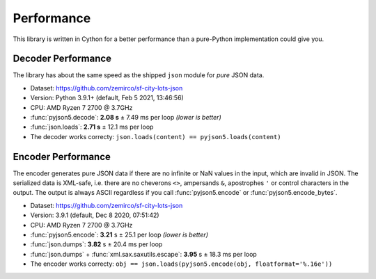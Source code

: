 Performance
===========

This library is written in Cython for a better performance than a pure-Python implementation could give you.


Decoder Performance
-------------------

The library has about the same speed as the shipped ``json`` module for *pure* JSON data.

* Dataset: https://github.com/zemirco/sf-city-lots-json
* Version: Python 3.9.1+ (default, Feb  5 2021, 13:46:56)
* CPU: AMD Ryzen 7 2700 @ 3.7GHz
* :func:`pyjson5.decode`: **2.08 s** ± 7.49 ms per loop *(lower is better)*
* :func:`json.loads`: **2.71 s** ± 12.1 ms per loop
* The decoder works correcty: ``json.loads(content) == pyjson5.loads(content)``


Encoder Performance
-------------------

The encoder generates pure JSON data if there are no infinite or NaN values in the input, which are invalid in JSON.
The serialized data is XML-safe, i.e. there are no cheverons ``<>``, ampersands ``&``, apostrophes ``'`` or control characters in the output.
The output is always ASCII regardless if you call :func:`pyjson5.encode` or :func:`pyjson5.encode_bytes`.

* Dataset: https://github.com/zemirco/sf-city-lots-json
* Version: 3.9.1 (default, Dec  8 2020, 07:51:42)
* CPU: AMD Ryzen 7 2700 @ 3.7GHz
* :func:`pyjson5.encode`: **3.21** s ± 25.1 per loop *(lower is better)*
* :func:`json.dumps`: **3.82** s ± 20.4 ms per loop
* :func:`json.dumps` + :func:`xml.sax.saxutils.escape`: **3.95** s ± 18.3 ms per loop
* The encoder works correcty: ``obj == json.loads(pyjson5.encode(obj, floatformat='%.16e'))``
